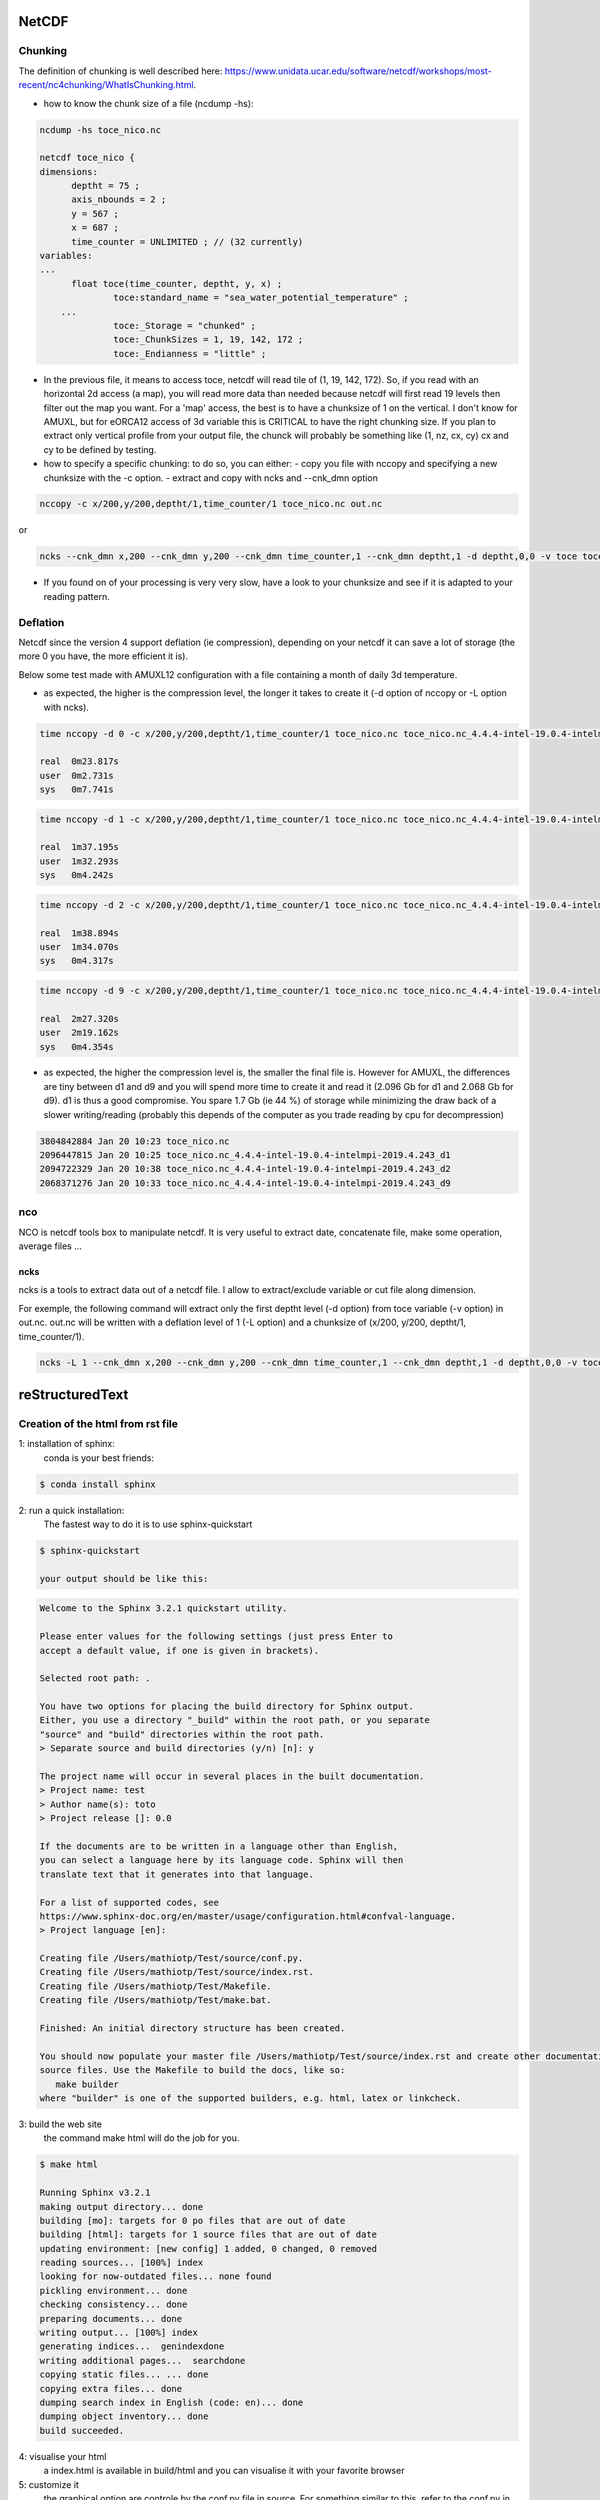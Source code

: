 ******
NetCDF
******

Chunking
========

The definition of chunking is well described here: https://www.unidata.ucar.edu/software/netcdf/workshops/most-recent/nc4chunking/WhatIsChunking.html.

- how to know the chunk size of a file (ncdump -hs):

.. code-block:: console

  ncdump -hs toce_nico.nc

  netcdf toce_nico {
  dimensions:
  	deptht = 75 ;
  	axis_nbounds = 2 ;
  	y = 567 ;
  	x = 687 ;
  	time_counter = UNLIMITED ; // (32 currently)
  variables:
  ...
  	float toce(time_counter, deptht, y, x) ;
  		toce:standard_name = "sea_water_potential_temperature" ;
      ...
  		toce:_Storage = "chunked" ;
  		toce:_ChunkSizes = 1, 19, 142, 172 ;
  		toce:_Endianness = "little" ;

- In the previous file, it means to access toce, netcdf will read tile of (1, 19, 142, 172).
  So, if you read with an horizontal 2d access (a map), you will read more data than needed because netcdf will first read 19 levels then filter out the map you want.
  For a 'map' access, the best is to have a chunksize of 1 on the vertical. I don't know for AMUXL, but for eORCA12 access of 3d variable this is CRITICAL to have the right chunking size.
  If you plan to extract only vertical profile from your output file, the chunck will probably be something like (1, nz, cx, cy) cx and cy to be defined by testing.

- how to specify a specific chunking: to do so, you can either:
  - copy you file with nccopy and specifying a new chunksize with the -c option.
  - extract and copy with ncks and  --cnk_dmn option

.. code-block:: console

  nccopy -c x/200,y/200,deptht/1,time_counter/1 toce_nico.nc out.nc

or

.. code-block:: console

  ncks --cnk_dmn x,200 --cnk_dmn y,200 --cnk_dmn time_counter,1 --cnk_dmn deptht,1 -d deptht,0,0 -v toce toce_nico.nc out.nc

- If you found on of your processing is very very slow, have a look to your chunksize and see if it is adapted to your reading pattern.

Deflation
=========
Netcdf since the version 4 support deflation (ie compression),
depending on your netcdf it can save a lot of storage (the more 0 you have, the more efficient it is).

Below some test made with AMUXL12 configuration with a file containing a month of daily 3d temperature.

- as expected, the higher is the compression level, the longer it takes to create it (-d option of nccopy or -L option with ncks).

.. code-block:: console

  time nccopy -d 0 -c x/200,y/200,deptht/1,time_counter/1 toce_nico.nc toce_nico.nc_4.4.4-intel-19.0.4-intelmpi-2019.4.243_d0

  real	0m23.817s
  user	0m2.731s
  sys	0m7.741s

.. code-block:: console

  time nccopy -d 1 -c x/200,y/200,deptht/1,time_counter/1 toce_nico.nc toce_nico.nc_4.4.4-intel-19.0.4-intelmpi-2019.4.243_d1

  real	1m37.195s
  user	1m32.293s
  sys	0m4.242s

.. code-block:: console

  time nccopy -d 2 -c x/200,y/200,deptht/1,time_counter/1 toce_nico.nc toce_nico.nc_4.4.4-intel-19.0.4-intelmpi-2019.4.243_d2

  real	1m38.894s
  user	1m34.070s
  sys	0m4.317s

.. code-block:: console

  time nccopy -d 9 -c x/200,y/200,deptht/1,time_counter/1 toce_nico.nc toce_nico.nc_4.4.4-intel-19.0.4-intelmpi-2019.4.243_d9

  real	2m27.320s
  user	2m19.162s
  sys	0m4.354s

- as expected, the higher the compression level is, the smaller the final file is. However for AMUXL,
  the differences are tiny between d1 and d9 and you will spend more time to create it and read it (2.096 Gb for d1 and 2.068 Gb for d9).
  d1 is thus a good compromise. You spare 1.7 Gb (ie 44 %) of storage while minimizing the draw back of a slower writing/reading
  (probably this depends of the computer as you trade reading by cpu for decompression)

.. code-block:: console

  3804842884 Jan 20 10:23 toce_nico.nc
  2096447815 Jan 20 10:25 toce_nico.nc_4.4.4-intel-19.0.4-intelmpi-2019.4.243_d1
  2094722329 Jan 20 10:38 toce_nico.nc_4.4.4-intel-19.0.4-intelmpi-2019.4.243_d2
  2068371276 Jan 20 10:33 toce_nico.nc_4.4.4-intel-19.0.4-intelmpi-2019.4.243_d9

nco
===

NCO is netcdf tools box to manipulate netcdf. It is very useful to extract date, concatenate file, make some operation, average files ...

ncks
----
ncks is a tools to extract data out of a netcdf file. I allow to extract/exclude variable or cut file along dimension.

For exemple, the following command will extract only the first deptht level (-d option) from toce variable (-v option) in out.nc.
out.nc will be written with a deflation level of 1 (-L option) and a chunksize of (x/200, y/200, deptht/1, time_counter/1).

.. code-block:: console

  ncks -L 1 --cnk_dmn x,200 --cnk_dmn y,200 --cnk_dmn time_counter,1 --cnk_dmn deptht,1 -d deptht,0,0 -v toce toce_nico.nc out.nc


****************
reStructuredText
****************

Creation of the html from rst file
==================================

1: installation of sphinx:
  conda is your best friends:

.. code-block:: console

  $ conda install sphinx

2: run a quick installation:
  The fastest way to do it is to use sphinx-quickstart

.. code-block:: console

  $ sphinx-quickstart

  your output should be like this:

.. code-block:: console

  Welcome to the Sphinx 3.2.1 quickstart utility.

  Please enter values for the following settings (just press Enter to
  accept a default value, if one is given in brackets).

  Selected root path: .

  You have two options for placing the build directory for Sphinx output.
  Either, you use a directory "_build" within the root path, or you separate
  "source" and "build" directories within the root path.
  > Separate source and build directories (y/n) [n]: y

  The project name will occur in several places in the built documentation.
  > Project name: test
  > Author name(s): toto
  > Project release []: 0.0

  If the documents are to be written in a language other than English,
  you can select a language here by its language code. Sphinx will then
  translate text that it generates into that language.

  For a list of supported codes, see
  https://www.sphinx-doc.org/en/master/usage/configuration.html#confval-language.
  > Project language [en]:

  Creating file /Users/mathiotp/Test/source/conf.py.
  Creating file /Users/mathiotp/Test/source/index.rst.
  Creating file /Users/mathiotp/Test/Makefile.
  Creating file /Users/mathiotp/Test/make.bat.

  Finished: An initial directory structure has been created.

  You should now populate your master file /Users/mathiotp/Test/source/index.rst and create other documentation
  source files. Use the Makefile to build the docs, like so:
     make builder
  where "builder" is one of the supported builders, e.g. html, latex or linkcheck.

3: build the web site
  the command make html will do the job for you.

.. code-block:: console

  $ make html

  Running Sphinx v3.2.1
  making output directory... done
  building [mo]: targets for 0 po files that are out of date
  building [html]: targets for 1 source files that are out of date
  updating environment: [new config] 1 added, 0 changed, 0 removed
  reading sources... [100%] index
  looking for now-outdated files... none found
  pickling environment... done
  checking consistency... done
  preparing documents... done
  writing output... [100%] index
  generating indices...  genindexdone
  writing additional pages...  searchdone
  copying static files... ... done
  copying extra files... done
  dumping search index in English (code: en)... done
  dumping object inventory... done
  build succeeded.

4: visualise your html
  a index.html is available in build/html and you can visualise it with your favorite browser

5: customize it
  the graphical option are controle by the conf.py file in source.
  For something similar to this, refer to the conf.py in the source directory of the ghpages branch project.

6: publish it on github pages.
  This is probably the most tricky part.

- setp 1: you need to have an account on git, create your project and push all the files (make, build, source ...). If you are not premium, you need to have your repo public.
- step 2: create a branch call it gh-pages
- step 3: check in your repository setting that gh-pages is activated
- step 4: add an empty file .nojekyll in your directory to tell github to not interpret it as md.
- step 5: if not done, you need to add in your conf.py these lines (it works for me):

.. code-block:: console

  import sphinx_rtd_theme

  html_theme = 'sphinx_rtd_theme'

and add sphinx_rtd_theme to the extension:

.. code-block:: console

  extensions = [...,'sphinx_rtd_theme']

- step 6: commit and push the changes to gh-pages branch (you can check in your github interface if the web site is well published).
  The site will be in 'https://username.github.io/REPO/docs/build/html/index.html'. For a quick access, you can add the link to your README.

Syntax of rst file
==================
- a quick and detailed guide is available here: https://docutils.sourceforge.io/docs/user/rst/quickref.html
- All this site is written in rst, so for any option you see in these pages, you can refer to the source code.
